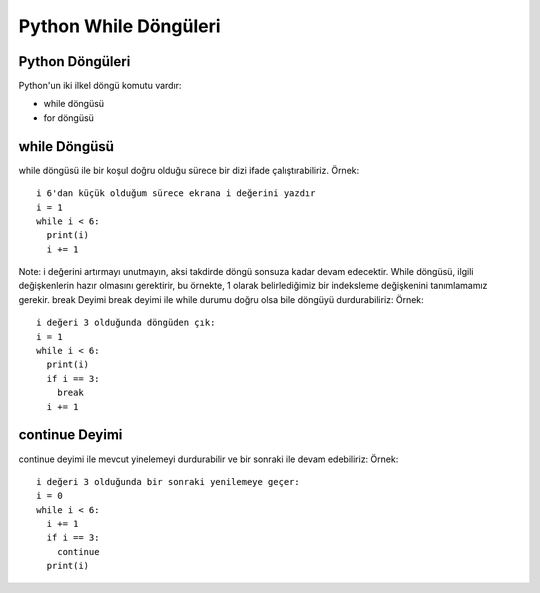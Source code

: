 **********************
Python While Döngüleri
**********************

Python Döngüleri
================

Python'un iki ilkel döngü komutu vardır:

* while döngüsü
* for döngüsü

while Döngüsü
=============

while döngüsü ile bir koşul doğru olduğu sürece bir dizi ifade çalıştırabiliriz.
Örnek::

  i 6'dan küçük olduğum sürece ekrana i değerini yazdır
  i = 1
  while i < 6:
    print(i)
    i += 1

Note: i değerini artırmayı unutmayın, aksi takdirde döngü sonsuza kadar devam edecektir.
While döngüsü, ilgili değişkenlerin hazır olmasını gerektirir, bu örnekte, 1 olarak belirlediğimiz bir indeksleme değişkenini tanımlamamız gerekir.
break Deyimi
break deyimi ile while durumu doğru olsa bile döngüyü durdurabiliriz:
Örnek::

  i değeri 3 olduğunda döngüden çık:
  i = 1
  while i < 6:
    print(i)
    if i == 3:
      break
    i += 1

continue Deyimi
===============

continue deyimi ile mevcut yinelemeyi durdurabilir ve bir sonraki ile devam edebiliriz:
Örnek::

  i değeri 3 olduğunda bir sonraki yenilemeye geçer:
  i = 0
  while i < 6:
    i += 1
    if i == 3:
      continue
    print(i)
